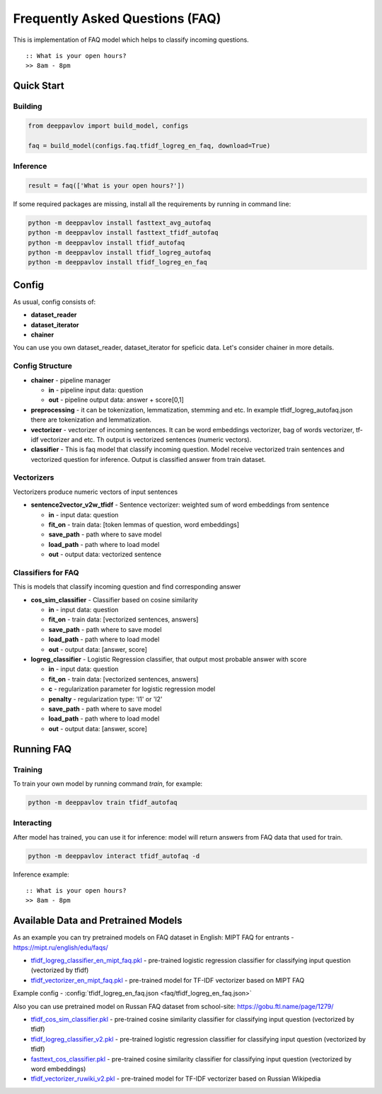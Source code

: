 ================================
Frequently Asked Questions (FAQ)
================================

This is implementation of FAQ model which helps to classify incoming questions.

::

    :: What is your open hours?
    >> 8am - 8pm


Quick Start
===========

Building
--------

.. code:: python

    from deeppavlov import build_model, configs

    faq = build_model(configs.faq.tfidf_logreg_en_faq, download=True)


Inference
---------

.. code:: python

    result = faq(['What is your open hours?'])

If some required packages are missing, install all the requirements by running in command line:

.. code:: bash

    python -m deeppavlov install fasttext_avg_autofaq
    python -m deeppavlov install fasttext_tfidf_autofaq
    python -m deeppavlov install tfidf_autofaq
    python -m deeppavlov install tfidf_logreg_autofaq
    python -m deeppavlov install tfidf_logreg_en_faq

Config
======

As usual, config consists of:

-  **dataset_reader**
-  **dataset_iterator**
-  **chainer**

You can use you own dataset_reader, dataset_iterator for speficic data.
Let's consider chainer in more details.

Config Structure
----------------

-  **chainer** - pipeline manager

   -  **in** - pipeline input data: question
   -  **out** - pipeline output data: answer + score[0,1]

-  **preprocessing** - it can be tokenization, lemmatization, stemming and etc. In example tfidf_logreg_autofaq.json there are tokenization and lemmatization.

-  **vectorizer** - vectorizer of incoming sentences. It can be word embeddings vectorizer, bag of words vectorizer, tf-idf vectorizer and etc. Th output is vectorized sentences (numeric vectors).

-  **classifier** - This is faq model that classify incoming question. Model receive vectorized train sentences and vectorized question for inference. Output is classified answer from train dataset.


Vectorizers
-----------

Vectorizers produce numeric vectors of input sentences

-  **sentence2vector_v2w_tfidf** - Sentence vectorizer: weighted sum of word embeddings from sentence

   -  **in** - input data: question
   -  **fit_on** - train data: [token lemmas of question, word embeddings]
   -  **save_path** - path where to save model
   -  **load_path** - path where to load model
   -  **out** - output data: vectorized sentence


Classifiers for FAQ
-------------------

This is models that classify incoming question and find corresponding answer

-  **cos_sim_classifier** - Classifier based on cosine similarity

   -  **in** - input data: question
   -  **fit_on** - train data: [vectorized sentences, answers]
   -  **save_path** - path where to save model
   -  **load_path** - path where to load model
   -  **out** - output data: [answer, score]


-  **logreg_classifier** - Logistic Regression classifier, that output most probable answer with score

   -  **in** - input data: question
   -  **fit_on** - train data: [vectorized sentences, answers]
   -  **c** - regularization parameter for logistic regression model
   -  **penalty** - regularization type: 'l1' or 'l2'
   -  **save_path** - path where to save model
   -  **load_path** - path where to load model
   -  **out** - output data: [answer, score]



Running FAQ
===========


Training
--------

To train your own model by running command `train`, for example:

.. code:: bash

    python -m deeppavlov train tfidf_autofaq


Interacting
-----------

After model has trained, you can use it for inference: model will return answers from FAQ data that used for train.

.. code:: bash

    python -m deeppavlov interact tfidf_autofaq -d


Inference example:

::

    :: What is your open hours?
    >> 8am - 8pm


Available Data and Pretrained Models
====================================

As an example you can try pretrained models on FAQ dataset in English: MIPT FAQ for entrants - https://mipt.ru/english/edu/faqs/

- `tfidf_logreg_classifier_en_mipt_faq.pkl <http://files.deeppavlov.ai/faq/mipt/tfidf_logreg_classifier_en_mipt_faq.pkl>`__ - pre-trained logistic regression classifier for classifying input question (vectorized by tfidf)
- `tfidf_vectorizer_en_mipt_faq.pkl <http://files.deeppavlov.ai/faq/mipt/tfidf_vectorizer_en_mipt_faq.pkl>`__ - pre-trained model for TF-IDF vectorizer based on MIPT FAQ   

Example config - :config:`tfidf_logreg_en_faq.json <faq/tfidf_logreg_en_faq.json>`


Also you can use pretrained model on Russan FAQ dataset from school-site: https://gobu.ftl.name/page/1279/

- `tfidf_cos_sim_classifier.pkl <http://files.deeppavlov.ai/faq/school/tfidf_cos_sim_classifier.pkl>`__ - pre-trained cosine similarity classifier for classifying input question (vectorized by tfidf)
- `tfidf_logreg_classifier_v2.pkl <http://files.deeppavlov.ai/faq/school/tfidf_logreg_classifier_v2.pkl>`__ - pre-trained logistic regression classifier for classifying input question (vectorized by tfidf)
- `fasttext_cos_classifier.pkl <http://files.deeppavlov.ai/faq/school/fasttext_cos_classifier.pkl>`__ - pre-trained cosine similarity classifier for classifying input question (vectorized by word embeddings)
- `tfidf_vectorizer_ruwiki_v2.pkl <http://files.deeppavlov.ai/vectorizer/tfidf_vectorizer_ruwiki_v2.pkl>`__ - pre-trained model for TF-IDF vectorizer based on Russian Wikipedia
